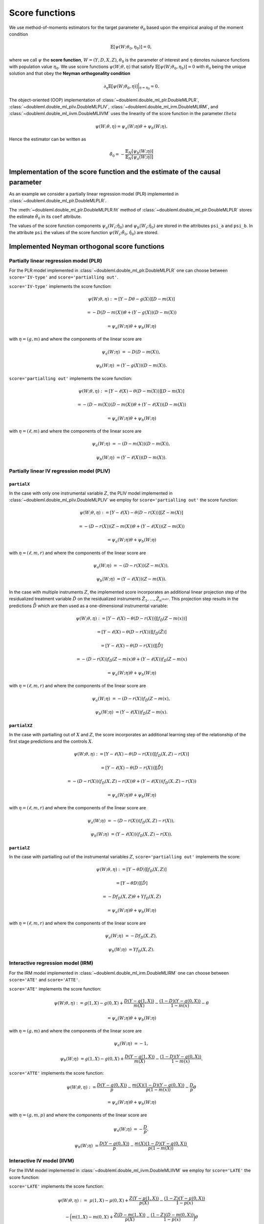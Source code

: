 Score functions
---------------

We use method-of-moments estimators for the target parameter :math:`\theta_0` based upon the empirical analog of the
moment condition

.. math::

    \mathbb{E}[ \psi(W; \theta_0, \eta_0)] = 0,

where we call :math:`\psi` the **score function**, :math:`W=(Y,D,X,Z)`,
:math:`\theta_0` is the parameter of interest and
:math:`\eta` denotes nuisance functions with population value :math:`\eta_0`.
We use score functions :math:`\psi(W; \theta, \eta)` that satisfy
:math:`\mathbb{E}[ \psi(W; \theta_0, \eta_0)] = 0` with :math:`\theta_0` being the unique solution
and that obey the **Neyman orthogonality condition**

.. math::

    \partial_{\eta} \mathbb{E}[ \psi(W; \theta_0, \eta)] \bigg|_{\eta=\eta_0} = 0.

The object-oriented (OOP) implementation of
:class:`~doubleml.double_ml_plr.DoubleMLPLR`,
:class:`~doubleml.double_ml_pliv.DoubleMLPLIV`,
:class:`~doubleml.double_ml_irm.DoubleMLIRM`,
and :class:`~doubleml.double_ml_iivm.DoubleMLIIVM`
uses the linearity of the score function in the parameter :math:`theta`

.. math::

    \psi(W; \theta, \eta) = \psi_a(W; \eta) \theta + \psi_b(W; \eta).

Hence the estimator can be written as

.. math::

    \tilde{\theta}_0 = - \frac{\mathbb{E}_N[\psi_b(W; \eta)]}{\mathbb{E}_N[\psi_a(W; \eta)]}

Implementation of the score function and the estimate of the causal parameter
+++++++++++++++++++++++++++++++++++++++++++++++++++++++++++++++++++++++++++++

As an example we consider a partially linear regression model (PLR)
implemented in :class:`~doubleml.double_ml_plr.DoubleMLPLR`.

.. tabbed:: Python

    .. ipython:: python

        import doubleml as dml
        from doubleml.datasets import make_plr_data
        from sklearn.ensemble import RandomForestRegressor
        from sklearn.base import clone

        learner = RandomForestRegressor(max_depth=2, n_estimators=10)
        ml_g = clone(learner)
        ml_m = clone(learner)
        data = make_plr_data()
        obj_dml_data = dml.DoubleMLData(data, 'y', 'd')
        dml_plr_obj = dml.DoubleMLPLR(obj_dml_data, ml_g, ml_m)
        dml_plr_obj.fit()

.. tabbed:: R

    .. jupyter-execute::

        X = c(1,4,5,6);
        Y = c(5,3,5,7);
        lm(Y~X)

The :meth:`~doubleml.double_ml_plr.DoubleMLPLR.fit` method of :class:`~doubleml.double_ml_plr.DoubleMLPLR`
stores the estimate :math:`\tilde{\theta}_0` in its ``coef`` attribute.

.. tabbed:: Python

    .. ipython:: python

        print(dml_plr_obj.coef)

.. tabbed:: R

    .. jupyter-execute::

        X = c(1,4,5,6);
        Y = c(5,3,5,7);
        lm(Y~X)

The values of the score function components :math:`\psi_a(W_i; \hat{\eta}_0)` and :math:`\psi_b(W_i; \hat{\eta}_0)`
are stored in the attributes ``psi_a`` and ``psi_b``.
In the attribute ``psi`` the values of the score function :math:`\psi(W_i; \tilde{\theta}_0, \hat{\eta}_0)` are stored.

.. tabbed:: Python

    .. ipython:: python

        print(dml_plr_obj.psi[:5])

.. tabbed:: R

    .. jupyter-execute::

        X = c(1,4,5,6);
        Y = c(5,3,5,7);
        lm(Y~X)


Implemented Neyman orthogonal score functions
+++++++++++++++++++++++++++++++++++++++++++++

Partially linear regression model (PLR)
***************************************

For the PLR model implemented in :class:`~doubleml.double_ml_plr.DoubleMLPLR` one can choose between
``score='IV-type'`` and ``score='partialling out'``.

``score='IV-type'`` implements the score function:

.. math::

    \psi(W; \theta, \eta) &:= [Y - D \theta - g(X)] [D - m(X)]

    &= - D (D - m(X)) \theta + (Y - g(X)) (D - m(X))

    &= \psi_a(W; \eta) \theta + \psi_b(W; \eta)

with :math:`\eta=(g,m)` and where the components of the linear score are

.. math::

    \psi_a(W; \eta) &=  - D (D - m(X)),

    \psi_b(W; \eta) &= (Y - g(X)) (D - m(X)).

``score='partialling out'`` implements the score function:

.. math::

    \psi(W; \theta, \eta) &:= [Y - \ell(X) - \theta (D - m(X))] [D - m(X)]

    &= - (D - m(X)) (D - m(X)) \theta + (Y - \ell(X)) (D - m(X))

    &= \psi_a(W; \eta) \theta + \psi_b(W; \eta)

with :math:`\eta=(\ell,m)` and where the components of the linear score are

.. math::

    \psi_a(W; \eta) &=  - (D - m(X)) (D - m(X)),

    \psi_b(W; \eta) &= (Y - \ell(X)) (D - m(X)).


Partially linear IV regression model (PLIV)
*******************************************

``partialX``
=============

In the case with only one instrumental variable :math:`Z`, the PLIV model implemented in :class:`~doubleml.double_ml_pliv.DoubleMLPLIV`
we employ for ``score='partialling out'`` the score function:

.. math::

    \psi(W; \theta, \eta) &:= [Y - \ell(X) - \theta (D - r(X))] [Z - m(X)]

    &= - (D - r(X)) (Z - m(X)) \theta + (Y - \ell(X)) (Z - m(X))

    &= \psi_a(W; \eta) \theta + \psi_b(W; \eta)

with :math:`\eta=(\ell, m, r)` and where the components of the linear score are

.. math::

    \psi_a(W; \eta) &=  - (D - r(X)) (Z - m(X)),

    \psi_b(W; \eta) &= (Y - \ell(X)) (Z - m(X)).

In the case with multiple instruments :math:`Z`, the implemented score incorporates an additional linear projection step of the
residualized treatment variable :math:`\tilde{D}` on the residualized instruments :math:`\tilde{Z}_1, \ldots, \tilde{Z}_{n^{instr}}`.
This projection step results in the predictions :math:`\hat{\tilde{D}}` which are then used as a one-dimensional instrumental variable:

.. math::

    \psi(W; \theta, \eta) &:= [Y - \ell(X) - \theta (D - r(X))] [f_{\tilde{D}}(Z - m(x))]

    &= [Y - \ell(X) - \theta (D - r(X))] [f_{\tilde{D}}(\tilde{Z})]

    &= [Y - \ell(X) - \theta (D - r(X))] [\hat{\tilde D}]

    &= - (D - r(X)) f_{\tilde{D}}(Z - m(x) \theta + (Y - \ell(X)) f_{\tilde{D}}(Z - m(x)

    &= \psi_a(W; \eta) \theta + \psi_b(W; \eta)

with :math:`\eta=(\ell, m, r)` and where the components of the linear score are

.. math::

    \psi_a(W; \eta) &=  - (D - r(X)) f_{\tilde{D}}(Z - m(x),

    \psi_b(W; \eta) &= (Y - \ell(X)) f_{\tilde{D}}(Z - m(x).

..
    Paper - Chernozhukov, V., Chetverikov, D., Demirer, M., Duflo, E., Hansen, C., Newey, W., & Robins, J. (2018). Double/debiased machine learning for treatment and structural parameters.

``partialXZ``
=============

In the case with partialling out of :math:`X` and :math:`Z`, the score incorporates an additional learning step of the relationship of
the first stage predictions and the controls :math:`X`.


.. math::

    \psi(W; \theta, \eta) &:= [Y - \ell(X) - \theta (D - r(X))] [ f_D(X,Z) - r(X) ]

    & = [Y - \ell(X) - \theta (D - r(X))] [ \tilde{\hat{D}}]

    &= - (D - r(X)) ( f_D(X,Z) - r(X) ) \theta + (Y - \ell(X)) ( f_D(X,Z) - r(X) )

    &= \psi_a(W; \eta) \theta + \psi_b(W; \eta)

with :math:`\eta=(\ell, m, r)` and where the components of the linear score are

.. math::

    \psi_a(W; \eta) &=  - (D - r(X)) (f_D(X,Z) - r(X) ),

    \psi_b(W; \eta) &= (Y - \ell(X)) (f_D(X,Z) - r(X)).

..
    Paper - Chernozhukov, V., Hansen, C., & Spindler, M. (2015). Post-selection and post-regularization inference in linear models with many controls and instruments. American Economic Review, 105(5), 486-90


``partialZ``
=============

In the case with partialling out of the instrumental variables :math:`Z`, ``score='partialling out'`` implements the score:

.. math::

    \psi(W; \theta, \eta) &:= [Y - \theta D)] [ f_D(X, Z) ]

    &= [Y - \theta D)] [ \hat{D} ]

    &= - D f_D(X,Z) \theta + Y f_D(X,Z)

    &= \psi_a(W; \eta) \theta + \psi_b(W; \eta)

with :math:`\eta=(\ell, m, r)` and where the components of the linear score are

.. math::

    \psi_a(W; \eta) &=  - D f_D(X,Z),

    \psi_b(W; \eta) &= Y f_D(X,Z).

..
    Paper - Belloni, A., Chen, D., Chernozhukov, V., & Hansen, C. (2012). Sparse models and methods for optimal instruments with an application to eminent domain. Econometrica, 80(6), 2369-2429


Interactive regression model (IRM)
**********************************

For the IRM model implemented in :class:`~doubleml.double_ml_irm.DoubleMLIRM` one can choose between
``score='ATE'`` and ``score='ATTE'``.

``score='ATE'`` implements the score function:

.. math::

    \psi(W; \theta, \eta) &:= g(1,X) - g(0,X) + \frac{D (Y - g(1,X))}{m(X)} - \frac{(1 - D)(Y - g(0,X))}{1 - m(x)} - \theta

    &= \psi_a(W; \eta) \theta + \psi_b(W; \eta)

with :math:`\eta=(g,m)` and where the components of the linear score are

.. math::

    \psi_a(W; \eta) &=  - 1,

    \psi_b(W; \eta) &= g(1,X) - g(0,X) + \frac{D (Y - g(1,X))}{m(X)} - \frac{(1 - D)(Y - g(0,X))}{1 - m(x)}.

``score='ATTE'`` implements the score function:

.. math::

    \psi(W; \theta, \eta) &:= \frac{D (Y - g(0,X))}{p} - \frac{m(X) (1 - D) (Y - g(0,X))}{p(1 - m(x))} - \frac{D}{p} \theta

    &= \psi_a(W; \eta) \theta + \psi_b(W; \eta)

with :math:`\eta=(g, m, p)` and where the components of the linear score are

.. math::

    \psi_a(W; \eta) &=  - \frac{D}{p},

    \psi_b(W; \eta) &= \frac{D (Y - g(0,X))}{p} - \frac{m(X) (1 - D) (Y - g(0,X))}{p(1 - m(X))}.


Interactive IV model (IIVM)
***************************

For the IIVM model implemented in :class:`~doubleml.double_ml_iivm.DoubleMLIIVM`
we employ for ``score='LATE'`` the score function:

``score='LATE'`` implements the score function:

.. math::

    \psi(W; \theta, \eta) :=\; &\mu(1,X) - \mu(0,X)
    + \frac{Z (Y - \mu(1,X))}{p(X)} - \frac{(1 - Z)(Y - \mu(0,X))}{1 - p(x)}

    &- \bigg(m(1,X) - m(0,X) + \frac{Z (D - m(1,X))}{p(X)} - \frac{(1 - Z)(D - m(0,X))}{1 - p(x)} \bigg) \theta

    =\; &\psi_a(W; \eta) \theta + \psi_b(W; \eta)

with :math:`\eta=(g,m)` and where the components of the linear score are

.. math::

    \psi_a(W; \eta) &=  - \bigg(m(1,X) - m(0,X) + \frac{Z (D - m(1,X))}{p(X)} - \frac{(1 - Z)(D - m(0,X))}{1 - p(x)} \bigg),

    \psi_b(W; \eta) &= \mu(1,X) - \mu(0,X) + \frac{Z (Y - \mu(1,X))}{p(X)} - \frac{(1 - Z)(Y - \mu(0,X))}{1 - p(x)}.

Specifying alternative score functions via callables
++++++++++++++++++++++++++++++++++++++++++++++++++++

Via callables user-written score functions can be used.
For the PLR model implemented in :class:`~doubleml.double_ml_plr.DoubleMLPLR` an alternative score function can be
set via ``score``.
Choose a callable object / function with signature ``score(y, d, g_hat, m_hat, smpls)`` which returns
the two score components :math:`\psi_a()` and :math:`\psi_b()`.

For example, the non-orthogonal score function

.. math::

    \psi(W; \theta, \eta) = [Y - D \theta - g(X)] D

can be obtained with

.. tabbed:: Python

    .. ipython:: python

        import numpy as np

        def non_orth_score(y, d, g_hat, m_hat, smpls):
            u_hat = y - g_hat
            psi_a = -np.multiply(d, d)
            psi_b = np.multiply(d, u_hat)
            return psi_a, psi_b

.. tabbed:: R

    .. jupyter-execute::

        X = c(1,4,5,6);
        Y = c(5,3,5,7);
        lm(Y~X)

Use :class:`~doubleml.double_ml_plr.DoubleMLPLR` with ``inf_model=non_orth_score`` in order to obtain the estimator

.. math::

    \tilde{\theta}_0 = - \frac{\mathbb{E}_N[D (Y-g(X))]}{\mathbb{E}_N[D^2]}

when applying :meth:`~doubleml.double_ml_plr.DoubleMLPLR.fit`.
Note that this estimate will in general be prone to a regularization bias, see also :ref:`bias_non_orth`.

